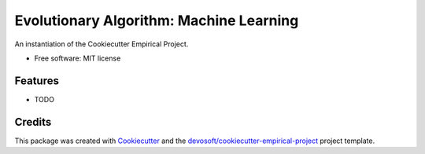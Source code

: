 ========================================
Evolutionary Algorithm: Machine Learning
========================================

An instantiation of the Cookiecutter Empirical Project.


* Free software: MIT license


Features
--------

* TODO

Credits
-------

This package was created with Cookiecutter_ and the `devosoft/cookiecutter-empirical-project`_ project template.


.. _`https://mmore500.github.io/evo-algo`: https://mmore500.github.io/evo-algo
.. _`https://SDhn2a.github.io/evo-algo-project`: https://SDhn2a.github.io/evo-algo-project
.. _Cookiecutter: https://github.com/audreyr/cookiecutter
.. _`devosoft/cookiecutter-empirical-project`: https://github.com/devosoft/cookiecutter-empirical-project
